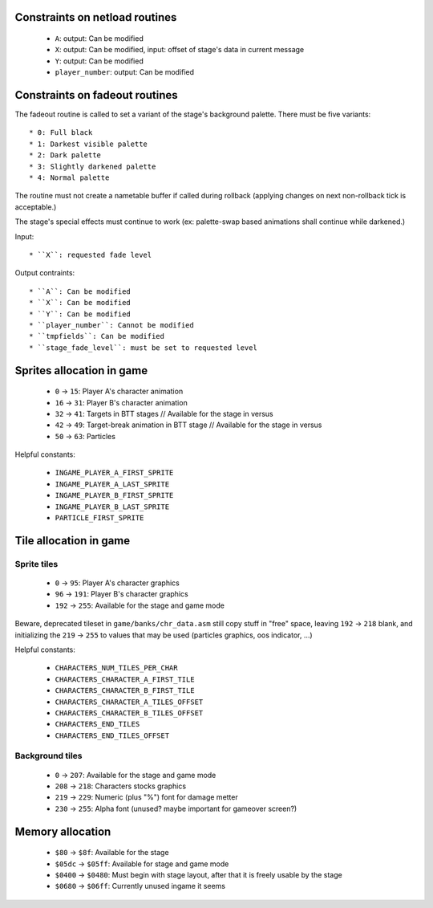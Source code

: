 Constraints on netload routines
===============================

 * ``A``: output: Can be modified
 * ``X``: output: Can be modified, input: offset of stage's data in current message
 * ``Y``: output: Can be modified
 * ``player_number``: output: Can be modified

Constraints on fadeout routines
===============================

The fadeout routine is called to set a variant of the stage's background palette. There must be five variants::

 * 0: Full black
 * 1: Darkest visible palette
 * 2: Dark palette
 * 3: Slightly darkened palette
 * 4: Normal palette

The routine must not create a nametable buffer if called during rollback (applying changes on next non-rollback tick is acceptable.)

The stage's special effects must continue to work (ex: palette-swap based animations shall continue while darkened.)

Input::

 * ``X``: requested fade level

Output contraints::

 * ``A``: Can be modified
 * ``X``: Can be modified
 * ``Y``: Can be modified
 * ``player_number``: Cannot be modified
 * ``tmpfields``: Can be modified
 * ``stage_fade_level``: must be set to requested level

Sprites allocation in game
==========================

 * ``0`` -> ``15``: Player A's character animation
 * ``16`` -> ``31``: Player B's character animation
 * ``32`` -> ``41``: Targets in BTT stages // Available for the stage in versus
 * ``42`` -> ``49``: Target-break animation in BTT stage // Available for the stage in versus
 * ``50`` -> ``63``: Particles

Helpful constants:

 * ``INGAME_PLAYER_A_FIRST_SPRITE``
 * ``INGAME_PLAYER_A_LAST_SPRITE``
 * ``INGAME_PLAYER_B_FIRST_SPRITE``
 * ``INGAME_PLAYER_B_LAST_SPRITE``
 * ``PARTICLE_FIRST_SPRITE``

Tile allocation in game
=======================

Sprite tiles
------------

 * ``0`` -> ``95``: Player A's character graphics
 * ``96`` -> ``191``: Player B's character graphics
 * ``192`` -> ``255``: Available for the stage and game mode

Beware, deprecated tileset in ``game/banks/chr_data.asm`` still copy stuff in "free" space, leaving ``192`` -> ``218`` blank, and initializing the ``219`` -> ``255`` to values that may be used (particles graphics, oos indicator, ...)

Helpful constants:

 * ``CHARACTERS_NUM_TILES_PER_CHAR``
 * ``CHARACTERS_CHARACTER_A_FIRST_TILE``
 * ``CHARACTERS_CHARACTER_B_FIRST_TILE``
 * ``CHARACTERS_CHARACTER_A_TILES_OFFSET``
 * ``CHARACTERS_CHARACTER_B_TILES_OFFSET``
 * ``CHARACTERS_END_TILES``
 * ``CHARACTERS_END_TILES_OFFSET``

Background tiles
----------------

 * ``0`` -> ``207``: Available for the stage and game mode
 * ``208`` -> ``218``: Characters stocks graphics
 * ``219`` -> ``229``: Numeric (plus "%") font for damage metter
 * ``230`` -> ``255``: Alpha font (unused? maybe important for gameover screen?)

Memory allocation
=================

 * ``$80`` -> ``$8f``: Available for the stage
 * ``$05dc`` -> ``$05ff``: Available for stage and game mode
 * ``$0400`` -> ``$0480``: Must begin with stage layout, after that it is freely usable by the stage
 * ``$0680`` -> ``$06ff``: Currently unused ingame it seems
